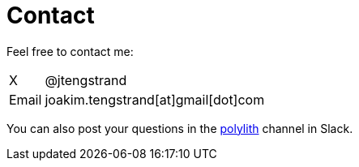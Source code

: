= Contact

Feel free to contact me:

[horizontal]
X:: @jtengstrand
Email:: joakim.tengstrand[at]gmail[dot]com

You can also post your questions in the https://clojurians.slack.com/messages/C013B7MQHJQ[polylith] channel in Slack.
